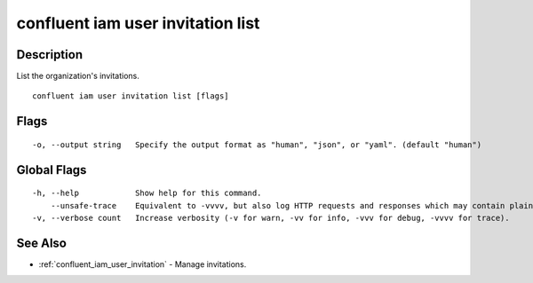..
   WARNING: This documentation is auto-generated from the confluentinc/cli repository and should not be manually edited.

.. _confluent_iam_user_invitation_list:

confluent iam user invitation list
----------------------------------

Description
~~~~~~~~~~~

List the organization's invitations.

::

  confluent iam user invitation list [flags]

Flags
~~~~~

::

  -o, --output string   Specify the output format as "human", "json", or "yaml". (default "human")

Global Flags
~~~~~~~~~~~~

::

  -h, --help            Show help for this command.
      --unsafe-trace    Equivalent to -vvvv, but also log HTTP requests and responses which may contain plaintext secrets.
  -v, --verbose count   Increase verbosity (-v for warn, -vv for info, -vvv for debug, -vvvv for trace).

See Also
~~~~~~~~

* :ref:`confluent_iam_user_invitation` - Manage invitations.
